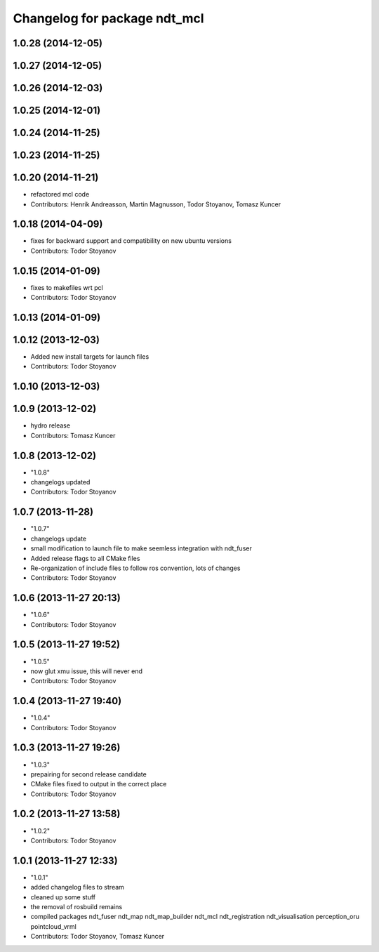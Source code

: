 ^^^^^^^^^^^^^^^^^^^^^^^^^^^^^
Changelog for package ndt_mcl
^^^^^^^^^^^^^^^^^^^^^^^^^^^^^

1.0.28 (2014-12-05)
-------------------

1.0.27 (2014-12-05)
-------------------

1.0.26 (2014-12-03)
-------------------

1.0.25 (2014-12-01)
-------------------

1.0.24 (2014-11-25)
-------------------

1.0.23 (2014-11-25)
-------------------

1.0.20 (2014-11-21)
-------------------
* refactored mcl code
* Contributors: Henrik Andreasson, Martin Magnusson, Todor Stoyanov, Tomasz Kuncer

1.0.18 (2014-04-09)
-------------------
* fixes for backward support and compatibility on new ubuntu versions
* Contributors: Todor Stoyanov

1.0.15 (2014-01-09)
-------------------
* fixes to makefiles wrt pcl
* Contributors: Todor Stoyanov

1.0.13 (2014-01-09)
-------------------

1.0.12 (2013-12-03)
-------------------
* Added new install targets for launch files
* Contributors: Todor Stoyanov

1.0.10 (2013-12-03)
-------------------

1.0.9 (2013-12-02)
------------------
* hydro release 
* Contributors: Tomasz Kuncer

1.0.8 (2013-12-02)
------------------
* "1.0.8"
* changelogs updated
* Contributors: Todor Stoyanov

1.0.7 (2013-11-28)
------------------
* "1.0.7"
* changelogs update
* small modification to launch file to make seemless integration with ndt_fuser
* Added release flags to all CMake files
* Re-organization of include files to follow ros convention, lots of changes
* Contributors: Todor Stoyanov

1.0.6 (2013-11-27 20:13)
------------------------
* "1.0.6"
* Contributors: Todor Stoyanov

1.0.5 (2013-11-27 19:52)
------------------------
* "1.0.5"
* now glut xmu issue, this will never end
* Contributors: Todor Stoyanov

1.0.4 (2013-11-27 19:40)
------------------------
* "1.0.4"
* Contributors: Todor Stoyanov

1.0.3 (2013-11-27 19:26)
------------------------
* "1.0.3"
* prepairing for second release candidate
* CMake files fixed to output in the correct place
* Contributors: Todor Stoyanov

1.0.2 (2013-11-27 13:58)
------------------------
* "1.0.2"
* Contributors: Todor Stoyanov

1.0.1 (2013-11-27 12:33)
------------------------
* "1.0.1"
* added changelog files to stream
* cleaned up some stuff
* the removal of rosbuild remains
* compiled packages ndt_fuser  ndt_map  ndt_map_builder  ndt_mcl  ndt_registration  ndt_visualisation  perception_oru  pointcloud_vrml
* Contributors: Todor Stoyanov, Tomasz Kuncer
